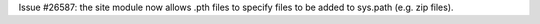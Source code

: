 Issue #26587: the site module now allows .pth files to specify files to be
added to sys.path (e.g. zip files).